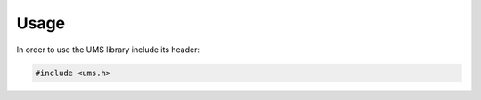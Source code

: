 .. SPDX-License-Identifier: AGPL-3.0-only

Usage
=====

In order to use the UMS library include its header:

.. code-block:: c

    #include <ums.h>

